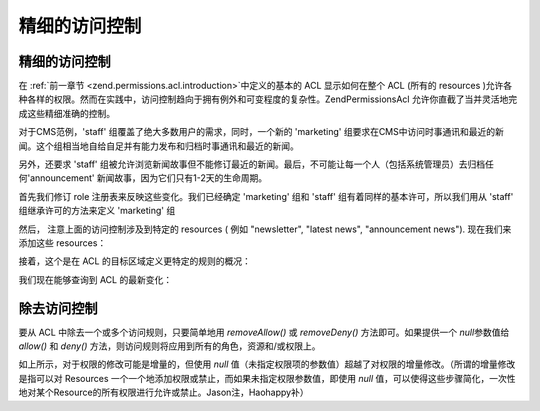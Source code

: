 .. _zend.permissions.acl.refining:

精细的访问控制
=======

.. _zend.permissions.acl.refining.precise:

精细的访问控制
-------

在 :ref:`前一章节 <zend.permissions.acl.introduction>`\ 中定义的基本的 ACL 显示如何在整个 ACL (所有的
resources
)允许各种各样的权限。然而在实践中，访问控制趋向于拥有例外和可变程度的复杂性。Zend\Permissions\Acl
允许你直截了当并灵活地完成这些精细准确的控制。

对于CMS范例，'staff' 组覆盖了绝大多数用户的需求，同时，一个新的 'marketing'
组要求在CMS中访问时事通讯和最近的新闻。这个组相当地自给自足并有能力发布和归档时事通讯和最近的新闻。

另外，还要求 'staff'
组被允许浏览新闻故事但不能修订最近的新闻。最后，不可能让每一个人（包括系统管理员）去归档任何'announcement'
新闻故事，因为它们只有1-2天的生命周期。

首先我们修订 role 注册表来反映这些变化。我们已经确定 'marketing' 组和 'staff'
组有着同样的基本许可，所以我们用从 'staff' 组继承许可的方法来定义 'marketing' 组

.. code-block:: php
   :linenos:

   // 新 marketing 组从 staff 组继承许可
   $acl->addRole(new Zend\Permissions\Acl\Role\GenericRole('marketing'), 'staff');


然后， 注意上面的访问控制涉及到特定的 resources ( 例如 "newsletter", "latest news",
"announcement news"). 现在我们来添加这些 resources：

.. code-block:: php
   :linenos:

   // Create Resources for the rules

   // newsletter
   $acl->add(new Zend\Permissions\Acl\Resource\GenericResource('newsletter'));

   // news
   $acl->add(new Zend\Permissions\Acl\Resource\GenericResource('news'));

   // latest news
   $acl->add(new Zend\Permissions\Acl\Resource\GenericResource('latest'), 'news');

   // announcement news
   $acl->add(new Zend\Permissions\Acl\Resource\GenericResource('announcement'), 'news');


接着，这个是在 ACL 的目标区域定义更特定的规则的概况：

.. code-block:: php
   :linenos:

   // Marketing must be able to publish and archive newsletters and the
   // latest news
   $acl->allow('marketing',
               array('newsletter', 'latest'),
               array('publish', 'archive'));

   // Staff (和 marketing, 通过继承), 禁止修订 latest news
   $acl->deny('staff', 'latest', 'revise');

   // Everyone (包括 administrators) 禁止归档 news announcements
   $acl->deny(null, 'announcement', 'archive');


我们现在能够查询到 ACL 的最新变化：

.. code-block:: php
   :linenos:

   echo $acl->isAllowed('staff', 'newsletter', 'publish') ?
        "allowed" : "denied";
   // denied

   echo $acl->isAllowed('marketing', 'newsletter', 'publish') ?
        "allowed" : "denied";
   // allowed

   echo $acl->isAllowed('staff', 'latest', 'publish') ?
        "allowed" : "denied";
   // denied

   echo $acl->isAllowed('marketing', 'latest', 'publish') ?
        "allowed" : "denied";
   // allowed

   echo $acl->isAllowed('marketing', 'latest', 'archive') ?
        "allowed" : "denied";
   // allowed

   echo $acl->isAllowed('marketing', 'latest', 'revise') ?
        "allowed" : "denied";
   // denied

   echo $acl->isAllowed('editor', 'announcement', 'archive') ?
        "allowed" : "denied";
   // denied

   echo $acl->isAllowed('administrator', 'announcement', 'archive') ?
        "allowed" : "denied";
   // denied


.. _zend.permissions.acl.refining.removing:

除去访问控制
------

要从 ACL 中除去一个或多个访问规则，只要简单地用 *removeAllow()* 或 *removeDeny()*
方法即可。如果提供一个 *null*\ 参数值给 *allow()* 和 *deny()*
方法，则访问规则将应用到所有的角色，资源和/或权限上。

.. code-block:: php
   :linenos:

   // 除去 “禁止 staff 修订最近的新闻”(和marketing, 由于继承的原因)
   //（等于允许staff修订最近的新闻 Jason注）
   $acl->removeDeny('staff', 'latest', 'revise');

   echo $acl->isAllowed('marketing', 'latest', 'revise') ?
        "allowed" : "denied";
   // allowed

   // Remove the allowance of publishing and archiving newsletters to
   // marketing
   $acl->removeAllow('marketing',
                     'newsletter',
                     array('publish', 'archive'));

   echo $acl->isAllowed('marketing', 'newsletter', 'publish') ?
        "allowed" : "denied";
   // denied

   echo $acl->isAllowed('marketing', 'newsletter', 'archive') ?
        "allowed" : "denied";
   // denied


如上所示，对于权限的修改可能是增量的，但使用 *null*
值（未指定权限项的参数值）超越了对权限的增量修改。（所谓的增量修改是指可以对
Resources 一个一个地添加权限或禁止，而如果未指定权限参数值，即使用 *null*
值，可以使得这些步骤简化，一次性地对某个Resource的所有权限进行允许或禁止。Jason注，Haohappy补）

.. code-block:: php
   :linenos:

   // 允许 marketing 对 latest news 有所有的许可
   $acl->allow('marketing', 'latest');

   echo $acl->isAllowed('marketing', 'latest', 'publish') ?
        "allowed" : "denied";
   // allowed

   echo $acl->isAllowed('marketing', 'latest', 'archive') ?
        "allowed" : "denied";
   // allowed

   echo $acl->isAllowed('marketing', 'latest', 'anything') ?
        "allowed" : "denied";
   // allowed



